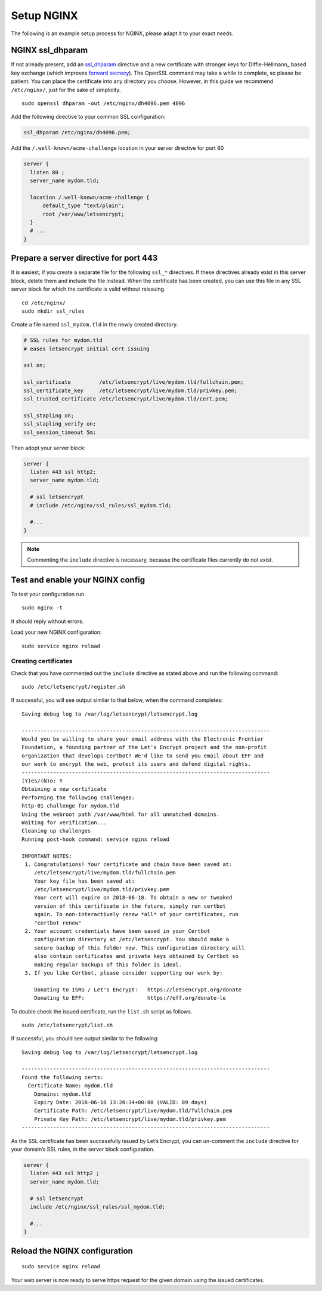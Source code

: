 Setup NGINX
===========

The following is an example setup process for NGINX, please adapt it to your exact needs.

NGINX ssl_dhparam
-----------------

If not already present, add an `ssl_dhparam`_ directive and a new certificate with stronger keys for Diffie-Hellmann_ based key exchange (which improves `forward secrecy`_).
The OpenSSL command may take a while to complete, so please be patient.
You can place the certificate into any directory you choose.
However, in this guide we recommend ``/etc/nginx/``, just for the sake of simplicity.

::

  sudo openssl dhparam -out /etc/nginx/dh4096.pem 4096
  
Add the following directive to your common SSL configuration:

.. code-block:: nginx

  ssl_dhparam /etc/nginx/dh4096.pem;

Add the ``/.well-known/acme-challenge`` location in your server directive for port 80

.. code-block:: nginx

   server {
     listen 80 ;
     server_name mydom.tld;

     location /.well-known/acme-challenge {
         default_type "text/plain";
         root /var/www/letsencrypt;
     }
     # ...
   }

Prepare a server directive for port 443
---------------------------------------

It is easiest, if you create a separate file for the following ``ssl_*`` directives. 
If these directives already exist in this server block, delete them and include the file instead. 
When the certificate has been created, you can use this file in any SSL server block for which the certificate is valid without 
reissuing.

::

  cd /etc/nginx/
  sudo mkdir ssl_rules
  
Create a file named ``ssl_mydom.tld`` in the newly created directory. 

.. code-block:: nginx

   # SSL rules for mydom.tld
   # eases letsencrypt initial cert issuing

   ssl on;

   ssl_certificate         /etc/letsencrypt/live/mydom.tld/fullchain.pem;
   ssl_certificate_key     /etc/letsencrypt/live/mydom.tld/privkey.pem;
   ssl_trusted_certificate /etc/letsencrypt/live/mydom.tld/cert.pem;

   ssl_stapling on;
   ssl_stapling_verify on;
   ssl_session_timeout 5m;

Then adopt your server block:

.. code-block:: nginx

  server {
    listen 443 ssl http2;
    server_name mydom.tld;
 
    # ssl letsencrypt
    # include /etc/nginx/ssl_rules/ssl_mydom.tld;
  
    #...
  }

.. note::
   Commenting the ``include`` directive is necessary, because the certificate files currently do not exist.

Test and enable your NGINX config
---------------------------------

To test your configuration run 

::

  sudo nginx -t
  
It should reply without errors. 

Load your new NGINX configuration:

::

  sudo service nginx reload

Creating certificates
~~~~~~~~~~~~~~~~~~~~~

Check that you have commented out the ``include`` directive as stated above and run the following command:

::

  sudo /etc/letsencrypt/register.sh
  
If successful, you will see output similar to that below, when the command completes:

::

  Saving debug log to /var/log/letsencrypt/letsencrypt.log

  -------------------------------------------------------------------------------
  Would you be willing to share your email address with the Electronic Frontier
  Foundation, a founding partner of the Let's Encrypt project and the non-profit
  organization that develops Certbot? We'd like to send you email about EFF and
  our work to encrypt the web, protect its users and defend digital rights.
  -------------------------------------------------------------------------------
  (Y)es/(N)o: Y
  Obtaining a new certificate
  Performing the following challenges:
  http-01 challenge for mydom.tld
  Using the webroot path /var/www/html for all unmatched domains.
  Waiting for verification...
  Cleaning up challenges
  Running post-hook command: service nginx reload

  IMPORTANT NOTES:
   1. Congratulations! Your certificate and chain have been saved at:
      /etc/letsencrypt/live/mydom.tld/fullchain.pem
      Your key file has been saved at:
      /etc/letsencrypt/live/mydom.tld/privkey.pem
      Your cert will expire on 2018-06-18. To obtain a new or tweaked
      version of this certificate in the future, simply run certbot
      again. To non-interactively renew *all* of your certificates, run
      "certbot renew"
   2. Your account credentials have been saved in your Certbot
      configuration directory at /etc/letsencrypt. You should make a
      secure backup of this folder now. This configuration directory will
      also contain certificates and private keys obtained by Certbot so
      making regular backups of this folder is ideal.
   3. If you like Certbot, please consider supporting our work by:

      Donating to ISRG / Let's Encrypt:   https://letsencrypt.org/donate
      Donating to EFF:                    https://eff.org/donate-le

To double check the issued certificate, run the ``list.sh`` script as follows.

::

  sudo /etc/letsencrypt/list.sh

If successful, you should see output similar to the following:

::

  Saving debug log to /var/log/letsencrypt/letsencrypt.log

  -------------------------------------------------------------------------------
  Found the following certs:
    Certificate Name: mydom.tld
      Domains: mydom.tld
      Expiry Date: 2018-06-18 13:20:34+00:00 (VALID: 89 days)
      Certificate Path: /etc/letsencrypt/live/mydom.tld/fullchain.pem
      Private Key Path: /etc/letsencrypt/live/mydom.tld/privkey.pem
  -------------------------------------------------------------------------------

As the SSL certificate has been successfully issued by Let’s Encrypt, you can un-comment the ``include`` directive for your domain’s SSL rules, in the server block configuration.

.. code-block:: nginx

  server {
    listen 443 ssl http2 ;
    server_name mydom.tld;
 
    # ssl letsencrypt
    include /etc/nginx/ssl_rules/ssl_mydom.tld;
  
    #...
  }

Reload the NGINX configuration
------------------------------

::

  sudo service nginx reload

Your web server is now ready to serve https request for the given domain using the issued certificates.

.. Links

.. _ssl_dhparam: http://nginx.org/en/docs/http/ngx_http_ssl_module.html#ssl_dhparam
.. _forward secrecy: https://scotthelme.co.uk/perfect-forward-secrecy/
.. _Diffie-Hellman: https://en.wikipedia.org/wiki/Diffie–Hellman_key_exchange
